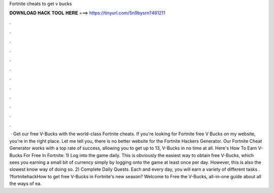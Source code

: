 Fortnite cheats to get v bucks

𝐃𝐎𝐖𝐍𝐋𝐎𝐀𝐃 𝐇𝐀𝐂𝐊 𝐓𝐎𝐎𝐋 𝐇𝐄𝐑𝐄 ===> https://tinyurl.com/5n9bysrn?461211

.

.

.

.

.

.

.

.

.

.

.

.

 · Get our free V-Bucks with the world-class Fortnite cheats. If you're looking for Fortnite free V Bucks on my website, you're in the right place. Let me tell you, there is no better website for the Fortnite Hackers Generator. Our Fortnite Cheat Generator works with a top rate of success, allowing you to get up to 13, V-Bucks in no time at all. Here's How To Earn V-Bucks For Free In Fortnite: 1) Log into the game daily. This is obviously the easiest way to obtain free V-Bucks, which sees you earning a small bit of currency simply by logging onto the game at least once per day. However, this is also the slowest know way of doing so. 2) Complete Daily Quests. Each and every day, you will earn a variety of different tasks . ?fortnitehackHow to get free V-Bucks in Fortnite's new season? Welcome to Free the V-Bucks, all-in-one guide about all the ways of ea.